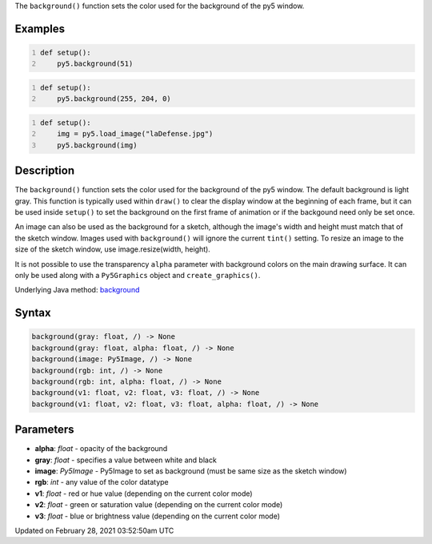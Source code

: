 .. title: background()
.. slug: background
.. date: 2021-02-28 03:52:50 UTC+00:00
.. tags:
.. category:
.. link:
.. description: py5 background() documentation
.. type: text

The ``background()`` function sets the color used for the background of the py5 window.

Examples
========

.. raw:: html

    <div class="example-table">

.. raw:: html

    <div class="example-row"><div class="example-cell-image">

.. image:: /images/reference/Sketch_background_0.png
    :alt: example picture for background()

.. raw:: html

    </div><div class="example-cell-code">

.. code:: python
    :number-lines:

    def setup():
        py5.background(51)

.. raw:: html

    </div></div>

.. raw:: html

    <div class="example-row"><div class="example-cell-image">

.. image:: /images/reference/Sketch_background_1.png
    :alt: example picture for background()

.. raw:: html

    </div><div class="example-cell-code">

.. code:: python
    :number-lines:

    def setup():
        py5.background(255, 204, 0)

.. raw:: html

    </div></div>

.. raw:: html

    <div class="example-row"><div class="example-cell-image">

.. image:: /images/reference/Sketch_background_2.png
    :alt: example picture for background()

.. raw:: html

    </div><div class="example-cell-code">

.. code:: python
    :number-lines:

    def setup():
        img = py5.load_image("laDefense.jpg")
        py5.background(img)

.. raw:: html

    </div></div>

.. raw:: html

    </div>

Description
===========

The ``background()`` function sets the color used for the background of the py5 window. The default background is light gray. This function is typically used within ``draw()`` to clear the display window at the beginning of each frame, but it can be used inside ``setup()`` to set the background on the first frame of animation or if the backgound need only be set once.
 
An image can also be used as the background for a sketch, although the image's width and height must match that of the sketch window. Images used with ``background()`` will ignore the current ``tint()`` setting. To resize an image to the size of the sketch window, use image.resize(width, height).
 
It is not possible to use the transparency ``alpha`` parameter with background colors on the main drawing surface. It can only be used along with a ``Py5Graphics`` object and ``create_graphics()``.

Underlying Java method: `background <https://processing.org/reference/background_.html>`_

Syntax
======

.. code:: python

    background(gray: float, /) -> None
    background(gray: float, alpha: float, /) -> None
    background(image: Py5Image, /) -> None
    background(rgb: int, /) -> None
    background(rgb: int, alpha: float, /) -> None
    background(v1: float, v2: float, v3: float, /) -> None
    background(v1: float, v2: float, v3: float, alpha: float, /) -> None

Parameters
==========

* **alpha**: `float` - opacity of the background
* **gray**: `float` - specifies a value between white and black
* **image**: `Py5Image` - Py5Image to set as background (must be same size as the sketch window)
* **rgb**: `int` - any value of the color datatype
* **v1**: `float` - red or hue value (depending on the current color mode)
* **v2**: `float` - green or saturation value (depending on the current color mode)
* **v3**: `float` - blue or brightness value (depending on the current color mode)


Updated on February 28, 2021 03:52:50am UTC

